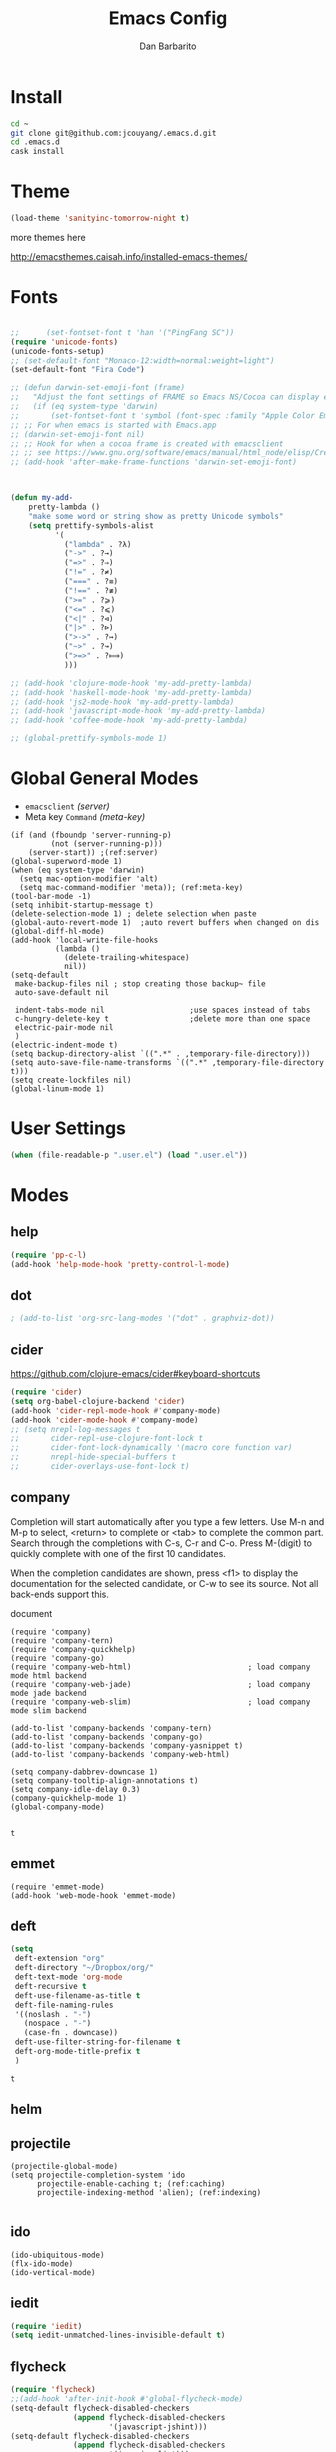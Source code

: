 #+TITLE: Emacs Config
#+AUTHOR: Dan Barbarito

* Install
  #+BEGIN_SRC sh
    cd ~
    git clone git@github.com:jcouyang/.emacs.d.git
    cd .emacs.d
    cask install
  #+END_SRC

* Theme

  #+BEGIN_SRC emacs-lisp
    (load-theme 'sanityinc-tomorrow-night t)
  #+END_SRC

  more themes here

  [[http://emacsthemes.caisah.info/installed-emacs-themes/]]

* Fonts

  #+BEGIN_SRC emacs-lisp

    ;;      (set-fontset-font t 'han '("PingFang SC"))
    (require 'unicode-fonts)
    (unicode-fonts-setup)
    ;; (set-default-font "Monaco-12:width=normal:weight=light")
    (set-default-font "Fira Code")

    ;; (defun darwin-set-emoji-font (frame)
    ;;   "Adjust the font settings of FRAME so Emacs NS/Cocoa can display emoji properly."
    ;;   (if (eq system-type 'darwin)
    ;;       (set-fontset-font t 'symbol (font-spec :family "Apple Color Emoji") frame 'prepend)))
    ;; ;; For when emacs is started with Emacs.app
    ;; (darwin-set-emoji-font nil)
    ;; ;; Hook for when a cocoa frame is created with emacsclient
    ;; ;; see https://www.gnu.org/software/emacs/manual/html_node/elisp/Creating-Frames.html
    ;; (add-hook 'after-make-frame-functions 'darwin-set-emoji-font)



    (defun my-add-
        pretty-lambda ()
        "make some word or string show as pretty Unicode symbols"
        (setq prettify-symbols-alist
              '(
                ("lambda" . ?λ)
                ("->" . ?→)
                ("=>" . ?⇒)
                ("!=" . ?≠)
                ("===" . ?≡)
                ("!==" . ?≢)
                (">=" . ?⩾)
                ("<=" . ?⩽)
                ("<|" . ?⊲)
                ("|>" . ?⊳)
                (">->" . ?↣)
                ("~>" . ?↝)
                (">=>" . ?⟾)
                )))

    ;; (add-hook 'clojure-mode-hook 'my-add-pretty-lambda)
    ;; (add-hook 'haskell-mode-hook 'my-add-pretty-lambda)
    ;; (add-hook 'js2-mode-hook 'my-add-pretty-lambda)
    ;; (add-hook 'javascript-mode-hook 'my-add-pretty-lambda)
    ;; (add-hook 'coffee-mode-hook 'my-add-pretty-lambda)

    ;; (global-prettify-symbols-mode 1)
  #+END_SRC

* Global General Modes
  - =emacsclient=  [[(server)]]
  - Meta key =Command= [[(meta-key)]]
  #+BEGIN_SRC emacs-lisp -n -r
    (if (and (fboundp 'server-running-p) 
             (not (server-running-p)))
        (server-start)) ;(ref:server)
    (global-superword-mode 1)
    (when (eq system-type 'darwin)
      (setq mac-option-modifier 'alt)
      (setq mac-command-modifier 'meta)); (ref:meta-key)
    (tool-bar-mode -1)
    (setq inhibit-startup-message t)
    (delete-selection-mode 1) ; delete selection when paste
    (global-auto-revert-mode 1)  ;auto revert buffers when changed on dis
    (global-diff-hl-mode)
    (add-hook 'local-write-file-hooks
              (lambda ()
                (delete-trailing-whitespace)
                nil))
    (setq-default
     make-backup-files nil ; stop creating those backup~ file
     auto-save-default nil

     indent-tabs-mode nil                   ;use spaces instead of tabs
     c-hungry-delete-key t                  ;delete more than one space
     electric-pair-mode nil
     )
    (electric-indent-mode t)
    (setq backup-directory-alist `((".*" . ,temporary-file-directory)))
    (setq auto-save-file-name-transforms `((".*" ,temporary-file-directory t)))
    (setq create-lockfiles nil)
    (global-linum-mode 1)
  #+END_SRC

* User Settings

  #+BEGIN_SRC emacs-lisp
    (when (file-readable-p ".user.el") (load ".user.el"))
  #+END_SRC

* Modes
** help
   #+BEGIN_SRC emacs-lisp
     (require 'pp-c-l)
     (add-hook 'help-mode-hook 'pretty-control-l-mode)
   #+END_SRC
** dot
   #+BEGIN_SRC emacs-lisp
                                             ; (add-to-list 'org-src-lang-modes '("dot" . graphviz-dot))
   #+END_SRC

** cider

   [[https://github.com/clojure-emacs/cider#keyboard-shortcuts]]

   #+BEGIN_SRC emacs-lisp
     (require 'cider)
     (setq org-babel-clojure-backend 'cider)
     (add-hook 'cider-repl-mode-hook #'company-mode)
     (add-hook 'cider-mode-hook #'company-mode)
     ;; (setq nrepl-log-messages t
     ;;       cider-repl-use-clojure-font-lock t
     ;;       cider-font-lock-dynamically '(macro core function var)
     ;;       nrepl-hide-special-buffers t
     ;;       cider-overlays-use-font-lock t)
   #+END_SRC

** company
   
   Completion will start automatically after you type a few letters. Use M-n and M-p to select, <return> to complete or <tab> to complete the common part. Search through the completions with C-s, C-r and C-o. Press M-(digit) to quickly complete with one of the first 10 candidates.

   When the completion candidates are shown, press <f1> to display the documentation for the selected candidate, or C-w to see its source. Not all back-ends support this.

   document

   #+BEGIN_SRC emacs-lisp -n -r
     (require 'company)
     (require 'company-tern)
     (require 'company-quickhelp)
     (require 'company-go)
     (require 'company-web-html)                          ; load company mode html backend
     (require 'company-web-jade)                          ; load company mode jade backend
     (require 'company-web-slim)                          ; load company mode slim backend

     (add-to-list 'company-backends 'company-tern)
     (add-to-list 'company-backends 'company-go)
     (add-to-list 'company-backends 'company-yasnippet t)
     (add-to-list 'company-backends 'company-web-html)

     (setq company-dabbrev-downcase 1)
     (setq company-tooltip-align-annotations t)
     (setq company-idle-delay 0.3)
     (company-quickhelp-mode 1)
     (global-company-mode)

   #+END_SRC

   #+RESULTS:
   : t

** emmet
   #+BEGIN_SRC emacs-lisp -n -r
     (require 'emmet-mode)
     (add-hook 'web-mode-hook 'emmet-mode)
   #+END_SRC
** deft
   #+BEGIN_SRC emacs-lisp
     (setq
      deft-extension "org"
      deft-directory "~/Dropbox/org/"
      deft-text-mode 'org-mode
      deft-recursive t
      deft-use-filename-as-title t
      deft-file-naming-rules
      '((noslash . "-")
        (nospace . "-")
        (case-fn . downcase))
      deft-use-filter-string-for-filename t
      deft-org-mode-title-prefix t
      )
   #+END_SRC

   #+RESULTS:
   : t

** helm
** projectile
   #+BEGIN_SRC emacs-lisp -n -r
     (projectile-global-mode)
     (setq projectile-completion-system 'ido
           projectile-enable-caching t; (ref:caching)
           projectile-indexing-method 'alien); (ref:indexing)

   #+END_SRC
** ido
   #+BEGIN_SRC emacs-lisp -n -r
     (ido-ubiquitous-mode)
     (flx-ido-mode)
     (ido-vertical-mode)
   #+END_SRC
** iedit
   #+BEGIN_SRC emacs-lisp
     (require 'iedit)
     (setq iedit-unmatched-lines-invisible-default t)
   #+END_SRC

** flycheck
   #+BEGIN_SRC emacs-lisp
     (require 'flycheck)
     ;;(add-hook 'after-init-hook #'global-flycheck-mode)
     (setq-default flycheck-disabled-checkers
                   (append flycheck-disabled-checkers
                           '(javascript-jshint)))
     (setq-default flycheck-disabled-checkers
                   (append flycheck-disabled-checkers
                           '(json-jsonlist)))
   #+END_SRC

** js2-mode

   #+BEGIN_SRC emacs-lisp
     (add-to-list 'auto-mode-alist '("\\.js$" . js2-mode))
     (add-to-list 'auto-mode-alist '("\\.sjs$" . js2-mode))
     (add-to-list 'auto-mode-alist '("\\.es6$" . js2-mode))
     (setq js2-allow-rhino-new-expr-initializer nil)
     (setq js2-enter-indents-newline t)
     (setq js2-global-externs '("module" "require" "buster" "sinon" "assert" "refute" "setTimeout" "clearTimeout" "setInterval" "clearInterval" "location" "__dirname" "console" "JSON"))
     (setq js2-idle-timer-delay 0.1)
     (setq js2-indent-on-enter-key nil)
     (setq js2-mirror-mode nil)
     (setq js2-strict-inconsistent-return-warning nil)
     (setq js2-auto-indent-p t)
     (setq js2-include-rhino-externs nil)
     (setq js2-include-gears-externs nil)
     (setq js2-concat-multiline-strings 'eol)
     (setq js2-rebind-eol-bol-keys nil)
     (setq js2-mode-show-parse-errors t)
     (setq js2-mode-show-strict-warnings nil)
     (require 'js2-refactor)
     (add-hook 'js2-mode-hook #'js2-refactor-mode)
     (js2r-add-keybindings-with-prefix "C-c C-m")
   #+END_SRC

   Got most of that from [[https://github.com/magnars/.emacs.d/blob/master/setup-js2-mode.el][Magnars' .emacs.d]].

** ruby-mode
   #+BEGIN_SRC emacs-lisp
     (add-hook 'ruby-mode-hook 'robe-mode)
                                             ;(setq rbenv-installation-dir "/usr/local/bin/")
                                             ;(defadvice inf-ruby-console-auto (before activate-rbenv-for-robe activate)
                                             ;  (rbenv-use-corresponding))
   #+END_SRC

   #+RESULTS:
   : inf-ruby-console-auto

** json-mode

   #+BEGIN_SRC emacs-lisp
     (add-to-list 'auto-mode-alist '("\\.json\\'" . json-mode))
     (add-to-list 'auto-mode-alist '("\\.jsx\\'" . web-mode))
     (add-to-list 'auto-mode-alist '("\\.tag\\'" . web-mode))
   #+END_SRC

   =json-mode= adds a bit better syntax highlighting for =.json= files.

** Nyancati

   #+BEGIN_SRC emacs-lisp
     (nyan-mode t)
   #+END_SRC

** latex
   #+BEGIN_SRC emacs-lisp
     (setq tex-compile-commands '(("xelatex %r")))
     (setq tex-command "xelatex")
     (setq-default TeX-engine 'xelatex)

     (setq org-latex-pdf-process
           '("xelatex -interaction nonstopmode -output-directory %o %f"
             "xelatex -interaction nonstopmode -output-directory %o %f"
             "xelatex -interaction nonstopmode -output-directory %o %f"))

     (setq locate-command "mdfind")
     (setenv "PATH" (concat (getenv "PATH") ":/usr/local/share/npm/bin:/usr/local/bin:/usr/texbin"))
     (setq exec-path (append exec-path '("/usr/local/bin" "~/.rbenv/shims" "/usr/texbin")))
   #+END_SRC

   #+RESULTS:
   | /usr/bin | /bin | /usr/sbin | /sbin | /usr/local/Cellar/emacs/24.5/libexec/emacs/24.5/x86_64-apple-darwin14.3.0 | /usr/local/bin | /usr/texbin | /usr/local/bin | ~/.rbenv/shims | /usr/texbin |

** on-screen
   #+BEGIN_SRC emacs-lisp
     (on-screen-global-mode 1)
     (setq on-screen-highlight-method 'narrow-line)
   #+END_SRC

** key chord
   #+BEGIN_SRC emacs-lisp
     (key-chord-mode 0)
     (setq key-chord-two-keys-delay 0.03)
   #+END_SRC

** org

*** latex
    #+BEGIN_SRC emacs-lisp
      (require 'ox-latex)
      (add-to-list 'org-latex-classes
                   '("tufte" "\\documentclass[11pt,twoside,openright]{tufte-book}"
                     ("\\chapter{%s}" . "\\chapter*{%s}")
                     ("\\section{%s}" . "\\section*{%s}")
                     ("\\subsection{%s}" . "\\subsection*{%s}")
                     ("\\subsubsection{%s}" . "\\subsubsection*{%s}")))
    #+END_SRC

*** Default Settings
    :LOGBOOK:
    - Note taken on [2017-06-16 Fri 01:21] \\
      Cool note
    - Note taken on [2017-06-16 Fri 00:14] \\
      Add 'go-to org dir' key binding
    :END:
    =org-agenda-files= 
    [[(include-all)]]

    #+BEGIN_SRC emacs-lisp -n -r
      (setq org-directory "~/Dropbox/org")
      (let ((todo "~/Dropbox/org/todo.org"))
        (when (file-readable-p todo)
          (setq org-agenda-files '("~/Dropbox/org/")) (ref:include-all)
          (setq initial-buffer-choice (lambda ()
                                        (org-agenda nil "n")
                                        (delete-other-windows)
                                        (current-buffer)
                                        ))
          ))
      (setq org-default-notes-file "~/Dropbox/org/refile.org")
      (setq org-mobile-inbox-for-pull "~/Dropbox/org/flagged.org")
      (setq org-mobile-directory "~/Dropbox/org/mobile")

      (add-to-list 'auto-mode-alist '("\\.org\\'" . org-mode))

      (setq org-startup-folded t)
      (setq org-startup-indented nil)
      (setq org-startup-with-inline-images t)
      (setq org-startup-truncated t)
      (setq org-refile-targets '((org-agenda-files :maxlevel . 5)))
      (setq org-src-fontify-natively t)
      (setq org-src-tab-acts-natively t)
      (setq org-confirm-babel-evaluate nil)
      (setq org-use-speed-commands t)
      (setq org-default-notes-file (concat org-directory "/todo.org"))
    #+END_SRC

*** structure template
    #+BEGIN_SRC emacs-lisp
      (add-to-list 'org-structure-template-alist '("E" "#+BEGIN_SRC emacs-lisp\n?\n#+END_SRC\n"))
      (add-to-list 'org-structure-template-alist '("S" "#+BEGIN_SRC shell-script\n?\n#+END_SRC\n"))
      (add-to-list 'org-structure-template-alist '("J" "#+BEGIN_SRC js\n?\n#+END_SRC\n"))
      (add-to-list 'org-structure-template-alist '("jm" "#+BEGIN_SRC js :session mozilla\n?\n#+END_SRC\n"))
      (add-to-list 'org-structure-template-alist '("C" "#+BEGIN_SRC clojure\n?\n#+END_SRC\n"))
      (add-to-list 'org-structure-template-alist '("d" "#+BEGIN_SRC ditaa :file ? :exports results\n?#+END_SRC\n"))
    #+END_SRC

*** Clocking
    #+BEGIN_SRC emacs-lisp
      (setq org-clock-persist 'history)
      (org-clock-persistence-insinuate)
    #+END_SRC

    #+RESULTS:
    | org-clock-save | ensime-kill-emacs-hook-function | recentf-save-list | pcache-kill-emacs-hook | ido-kill-emacs-hook | flycheck-global-teardown | bookmark-exit-hook-internal | company-clang-set-prefix | server-force-stop | org-babel-remove-temporary-directory |

*** Capture
    #+BEGIN_SRC emacs-lisp
      ;;  (require 'org-trello)
      (setq org-default-notes-file (concat org-directory "/todo.org"))
      ;; (custom-set-variables '(org-trello-files `(,org-default-notes-file)))

      (setq org-capture-templates
            '(
              ("t" "Todo" entry (file org-default-notes-file) "* TODO %?\n  %u\n  %a")
              ))
      (setq org-todo-keywords
            '((sequence
               "TODO(t)"
               "IN PROGRESS(p!)"
               "HOLD(h!)"
               "WAITING(w)"
               "SOMEDAY(s)"
               "|"
               "DONE(d!)"
               "CANCELLED(c)"
               )))
      (setq org-todo-keyword-faces
            '(
              ("IN PROGRESS" . 'warning)
              ("DOING" . 'warning)
              ("HOLD" . 'font-lock-keyword-face)
              ("WAITING" . 'font-lock-builtin-face)
              ("SOMEDAY" . 'font-lock-doc-face)
              ))
      (setq org-log-into-drawer t)
    #+END_SRC

*** Publish
    #+BEGIN_SRC emacs-lisp
      (setq org-html-validation-link nil)
      (setq org-publish-project-alist
            '(("fpjs-static"
               :base-directory "~/Documents/Books/functional-javascript/images"
               :base-extension "png\\|jpg\\|jpeg\\|gif"
               :publishing-directory "~/Dropbox/functional-javascript/manuscript/images"
               :recursive t
               :publishing-function org-publish-attachment)
              ("fpjs-md"
               :base-directory "~/Documents/Books/functional-javascript"
               :base-extension "org"
               :publishing-directory "~/Dropbox/functional-javascript/manuscript"
               :sub-superscript ""
               :recursive t
               :publishing-function org-leanpub-publish-to-leanpub
               :html-extension "md"
               :body-only t)
              ("fpjs" :components ("fpjs-static" "fpjs-md"))))
    #+END_SRC

*** org-deck
    #+BEGIN_SRC emacs-lisp
      (setq org-deck-base-url "https://blog.oyanglul.us/deck.js")
      (setq org-deck-theme "web-2.0.css")
      (setq org-deck-transition "horizontal-slide.css")
      (setq org-deck-postamble "<p>%t - %a</p>")
    #+END_SRC

    #+RESULTS:
    : <p>%t - %a</p>

*** Agenda
    #+BEGIN_SRC emacs-lisp
      ;; create the file for the agendas if it doesn't exist
      (appt-activate 0)              ; activate appt (appointment notification)

      (org-agenda-to-appt)           ; add appointments on startup

      ;; add new appointments when saving the org buffer, use 'refresh argument to do it properly
      ;; (defun my-org-agenda-to-appt-refresh () (org-agenda-to-appt 'refresh))
      ;; (defun my-org-mode-hook ()
      ;;   (add-hook 'after-save-hook 'my-org-agenda-to-appt-refresh nil 'make-it-local))
      ;; (add-hook 'org-mode-hook 'my-org-mode-hook)
      (add-hook 'org-mode-hook (lambda ()
                                 (visual-line-mode 1)))
      (require 'notifications)
      (defun my-appt-disp-window-function (min-to-app new-time msg)
        (notifications-notify :title (format "Appointment in %s min" min-to-app) :body msg))
      (setq appt-disp-window-function 'my-appt-disp-window-function)
      (setq appt-delete-window-function (lambda (&rest args)))

      ;; add state to the sorting strategy of todo
      (setcdr (assq 'todo org-agenda-sorting-strategy) '(todo-state-up priority-down category-keep))
    #+END_SRC

*** babel
    #+BEGIN_SRC emacs-lisp
      (org-babel-do-load-languages
       'org-babel-load-languages
       '((js . t)
         (clojure . t)
         ))
    #+END_SRC

*** pandoc
    #+BEGIN_SRC emacs-lisp
      (setq org-pandoc-options-for-revealjs '(
                                              (self-contained . t)
                                              (variable . "theme=solarized")
                                              (section-divs . t)
                                              (standalone . nil)))
    #+END_SRC

    #+RESULTS:
    : ((self-contained . t) (variable . theme=solarized) (section-divs . t) (standalone))

** pallet

   #+BEGIN_SRC emacs-lisp
     (require 'pallet)
     (pallet-mode t)
   #+END_SRC

** smartparens

   #+BEGIN_SRC emacs-lisp
     (require 'smartparens-config)
     (smartparens-global-mode t)

     (show-smartparens-global-mode t)
   #+END_SRC

   #+RESULTS:
   | turn-on-smartparens-strict-mode |
** sequential-command
   #+BEGIN_SRC emacs-lisp
     (require 'sequential-command)
     (define-sequential-command seq-home
       back-to-indentation beginning-of-line seq-return)
     (define-sequential-command seq-end
       end-of-line end-of-buffer seq-return)
     (global-set-key "\C-a" 'seq-home)
     (global-set-key "\C-e" 'seq-end)
     (define-sequential-command seq-company-tab company-complete-common company-complete-selection)

     (define-key company-active-map (kbd "TAB") 'seq-company-tab)
     (define-key company-active-map [tab] 'seq-company-tab)
   #+END_SRC

   #+RESULTS:
   : seq-company-tab

** scala-mode
   #+BEGIN_SRC emacs-lisp
     (require 'ensime)
     (add-to-list 'auto-mode-alist '("\\.sc$" . scala-mode))
     (add-to-list 'auto-mode-alist '("\\.scala$" . scala-mode))
     (add-hook 'scala-mode-hook 'ensime-mode)
   #+END_SRC
** tern
   A JavaScript code analyzer

   definition, find type of, rename variable


   Needs the =tern= binary to be present, which can be installed with =npm=:

   #+BEGIN_SRC shell-script
     sudo npm install -g tern
   #+END_SRC

   #+BEGIN_SRC lisp
     (bin-file (expand-file-name "../bin/tern" (file-name-directory (file-truename script-file)))))
   #+END_SRC

   #+BEGIN_EXAMPLE
   M-.
       Jump to the definition of the thing under the cursor.
   M-,
       Brings you back to last place you were when you pressed M-..
   C-c C-r
       Rename the variable under the cursor.
   C-c C-c
       Find the type of the thing under the cursor.
   C-c C-d
       Find docs of the thing under the cursor. Press again to open the associated URL (if any).
   #+END_EXAMPLE

   #+BEGIN_SRC emacs-lisp
     (add-hook 'js-mode-hook (lambda () (tern-mode t)))
     (add-hook 'js2-mode-hook (lambda () (tern-mode t)))
     (add-hook 'web-mode-hook (lambda () (tern-mode t)))
     (setq tern-command '("/usr/local/bin/tern" "--no-port-file"))
   #+END_SRC

   See the [[http://ternjs.net/][project homepage]] for more info.
** textmate
   #+BEGIN_SRC emacs-lisp
     (require 'textmate)
     (textmate-mode)
     (bind-keys
      :map *textmate-mode-map*
      ("M-}" . textmate-shift-right)
      ("M-{" . textmate-shift-left)
      ("M-/" . comment-or-uncomment-region-or-line)
      ("M-l" . textmate-select-line)
      )

   #+END_SRC

   #+RESULTS:
   : textmate-select-line

** Prompt Behavior

   #+BEGIN_SRC emacs-lisp -n -r
     (defalias 'yes-or-no-p 'y-or-n-p)
     (setq kill-buffer-query-functions
           (remq 'process-kill-buffer-query-function
                 kill-buffer-query-functions))
   #+END_SRC

   In [[(y-or-n)][line (y-or-n)]] all "yes" or "no" questions are aliased to "y" or "n". We don't really want to type a full word to answer a question from Emacs

   Also Emacs should be able to kill processes without asking ([[(process-query)][line (process-query)]]). Got that snippet from: [[http://www.masteringemacs.org/articles/2010/11/14/disabling-prompts-emacs/]]

** [[http://web-mode.org/][web-mode]]
   #+BEGIN_SRC emacs-lisp
     (require 'editorconfig)
     (editorconfig-mode 1)
     (add-to-list 'auto-mode-alist '("\\.jsx\\'" . web-mode))
     (add-to-list 'auto-mode-alist '("\\.html?\\'" . web-mode))
     (add-to-list 'auto-mode-alist '("\\.hbs\\'" . web-mode))
     (add-to-list 'auto-mode-alist '("\\.php\\'" . web-mode))
   #+END_SRC

** yasnippet
   #+BEGIN_SRC emacs-lisp
     (yas-global-mode 1)
   #+END_SRC

** ditaa
   #+BEGIN_SRC emacs-lisp
     (setq org-ditaa-jar-path "/usr/local/Cellar/ditaa/0.9/libexec/ditaa0_9.jar")
   #+END_SRC
** go
   #+BEGIN_SRC emacs-lisp
     (require 'go-autocomplete)
     (add-hook 'before-save-hook #'gofmt-before-save)
     (setenv "GOPATH" "/Users/danbarbarito/.go")
   #+END_SRC
** magit
   #+BEGIN_SRC emacs-lisp
     (require 'magit)
     (global-set-key (kbd "C-x g") 'magit-status)
   #+END_SRC
** redo+
   #+BEGIN_SRC emacs-lisp
     (require 'redo+)
     (global-set-key (kbd "C-?") 'redo)
   #+END_SRC
** smex
   #+BEGIN_SRC emacs-lisp
     (require 'smex)
     (smex-initialize)
     (defadvice smex (around space-inserts-hyphen activate compile)
       (let ((ido-cannot-complete-command 
              `(lambda ()
                 (interactive)
                 (if (string= " " (this-command-keys))
                     (insert ?-)
                   (funcall ,ido-cannot-complete-command)))))
         ad-do-it))
   #+END_SRC
** exec-path-from-shell
  #+BEGIN_SRC emacs-lisp
  (when (memq window-system '(mac ns x))
    (exec-path-from-shell-initialize))
  #+END_SRC
** elpy
  #+BEGIN_SRC emacs-lisp
    (elpy-enable)
  #+END_SRC
* Key Bindings
** smartparens
   #+BEGIN_SRC emacs-lisp
     (bind-keys
      :map smartparens-mode-map
      ("C-M-f" . sp-forward-sexp)
      ("C-M-b" . sp-backward-sexp)
      ("C-S-i" . sp-down-sexp)
      ("C-S-o" . sp-up-sexp)
      ("M-A-i" . sp-backward-down-sexp)
      ("M-A-o" . sp-backward-up-sexp)
      ("C-M-a" . sp-beginning-of-sexp)
      ("C-M-e" . sp-end-of-sexp)
      ("C-M-n" . sp-next-sexp)
      ("C-M-p" . sp-previous-sexp)
      ("C-M-d" . sp-kill-sexp)
      ("C-M-<backspace>" . sp-backward-kill-sexp)
      ("C-M-k" . sp-kill-hybrid-sexp)
      ("C-M-w" . sp-copy-sexp)
      ("C-M-[" . sp-backward-unwrap-sexp)
      ("C-M-]" . sp-unwrap-sexp)
      ("C-<right>" . sp-forward-slurp-sexp)
      ("C-<left>" . sp-forward-barf-sexp)
      ("C-M-<left>" . sp-backward-slurp-sexp)
      ("C-M-<right>" . sp-backward-barf-sexp))
   #+END_SRC

** helm
** helm
   #+BEGIN_SRC emacs-lisp
     (bind-keys
      ("M-x" . helm-M-x)
      ("M-y" . helm-show-kill-ring))
   #+END_SRC

   #+RESULTS:
   : helm-select-action

** multiple cursor
   #+BEGIN_SRC emacs-lisp
     (bind-keys
      ("C-<" . mc/mark-previous-like-this)
      ("C->" . mc/mark-next-like-this)
      ("C-*" . mc/mark-all-like-this))
   #+END_SRC

   #+RESULTS:
   : mc/mark-all-like-this

** company
   #+BEGIN_SRC emacs-lisp
     (bind-keys
      ("C-c TAB" . company-complete))
     (eval-after-load 'company
       '(define-key company-active-map (kbd "C-c h") #'company-quickhelp-manual-begin))
   #+END_SRC
** general
   #+BEGIN_SRC emacs-lisp 
     (bind-keys
      ("M-c" . kill-ring-save)
      ("C-8" . er/expand-region)
      ("M-8" . er/contract-region)
      ("C-x r" . vr/query-replace)
      ("M--" . text-scale-decrease)
      ("M-=" . text-scale-increase)
      ("C-c i" . (lambda () (interactive) (indent-region (point-min) (point-max))))
      ("M-<backspace>" . kill-whole-line)
      ("C-c r" . revert-buffer)
      ("C-3" . back-button-global-backward)
      ("C-4" . back-button-global-forward)
      ("C-c f" . ace-jump-mode)
      ("M-k" . delete-other-windows)
      ("<f7>" . toggle-window-split)
      ("C-c c" . deft)
      ("C-S-s" . replace-string)
      ("C-x t" . org-capture)
      ("C-c a" . org-agenda)
      ("S-C-<left>" . shrink-window-horizontally)
      ("S-C-<left>" . shrink-window-horizontally)
      ("S-C-<right>" . enlarge-window-horizontally)
      ("S-C-<down>" . shrink-window)
      ("S-C-<up>" . enlarge-window))

   #+END_SRC  

   #+RESULTS:
   | lambda | nil | (interactive) | (org-agenda nil n) |

** keychord
   #+BEGIN_SRC emacs-lisp
     (key-chord-define-global "vr" 'vr/replace)
     (key-chord-define-global "ln" 'linum-mode)
   #+END_SRC

   #+RESULTS:
   : org-capture
